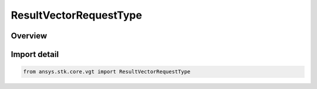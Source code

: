 ResultVectorRequestType
=======================

.. py:class:: ansys.stk.core.vgt.ResultVectorRequestType

   IntEnum


.. py:currentmodule:: ResultVectorRequestType

Overview
--------

.. tab-set::

    .. tab-item:: Members
        
        .. list-table::
            :header-rows: 0
            :widths: auto

            * - :py:attr:`~POSITION`
              - volume result vector request pos type.

            * - :py:attr:`~NATIVE_POSITION`
              - volume result vector request native pos type.

            * - :py:attr:`~METRIC`
              - volume result vector request metric type.

            * - :py:attr:`~SATISFACTION`
              - volume result vector request satisfaction type.

            * - :py:attr:`~GRADIENT`
              - volume result vector request gradient type.


Import detail
-------------

.. code-block:: python

    from ansys.stk.core.vgt import ResultVectorRequestType



